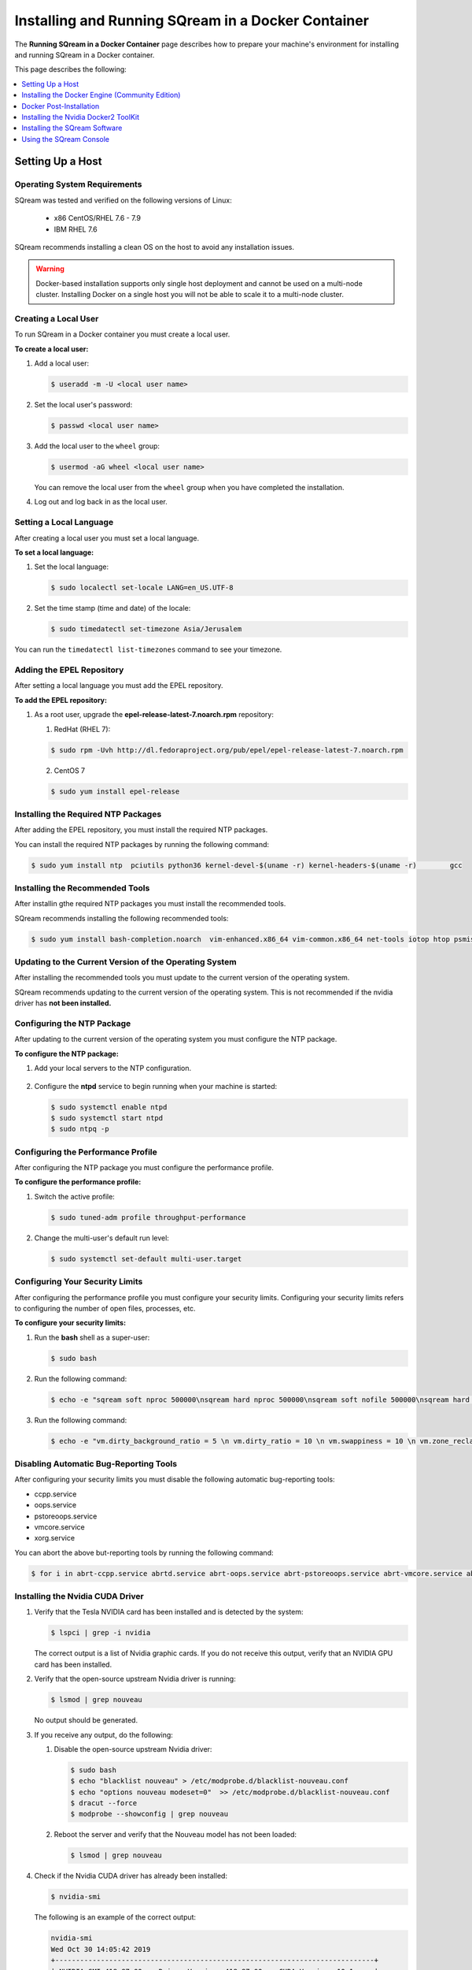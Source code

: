 .. _running_sqream_in_a_docker_container:



***********************
Installing and Running SQream in a Docker Container
***********************
The **Running SQream in a Docker Container** page describes how to prepare your machine's environment for installing and running SQream in a Docker container.

This page describes the following:

.. contents::
   :local:
   :depth: 1 

Setting Up a Host
====================================

Operating System Requirements
------------------------------------
SQream was tested and verified on the following versions of Linux:

  * x86 CentOS/RHEL 7.6 - 7.9
  * IBM RHEL 7.6
  
SQream recommends installing a clean OS on the host to avoid any installation issues.
  
.. warning:: Docker-based installation supports only single host deployment and cannot be used on a multi-node cluster. Installing Docker on a single host you will not be able to scale it to a multi-node cluster.


Creating a Local User
----------------
To run SQream in a Docker container you must create a local user.

**To create a local user:**

1. Add a local user:

   .. code-block:: console
     
      $ useradd -m -U <local user name>

2. Set the local user's password:

   .. code-block:: console
     
      $ passwd <local user name>

3. Add the local user to the ``wheel`` group:

   .. code-block:: console
     
      $ usermod -aG wheel <local user name>

   You can remove the local user from the ``wheel`` group when you have completed the installation.

4. Log out and log back in as the local user.

Setting a Local Language
----------------
After creating a local user you must set a local language.

**To set a local language:**

1. Set the local language:

   .. code-block:: console
     
      $ sudo localectl set-locale LANG=en_US.UTF-8

2. Set the time stamp (time and date) of the locale:

   .. code-block:: console

      $ sudo timedatectl set-timezone Asia/Jerusalem

You can run the ``timedatectl list-timezones`` command to see your timezone.

Adding the EPEL Repository
----------------
After setting a local language you must add the EPEL repository.

**To add the EPEL repository:**

1. As a root user, upgrade the **epel-release-latest-7.noarch.rpm** repository:

   1. RedHat (RHEL 7):

   .. code-block:: console

      $ sudo rpm -Uvh http://dl.fedoraproject.org/pub/epel/epel-release-latest-7.noarch.rpm
      
   2. CentOS 7
    
   .. code-block:: console

      $ sudo yum install epel-release

Installing the Required NTP Packages
----------------
After adding the EPEL repository, you must install the required NTP packages.

You can install the required NTP packages by running the following command:

.. code-block:: console

   $ sudo yum install ntp  pciutils python36 kernel-devel-$(uname -r) kernel-headers-$(uname -r) 	gcc

Installing the Recommended Tools
----------------
After installin gthe required NTP packages you must install the recommended tools.

SQream recommends installing the following recommended tools:

.. code-block:: console

   $ sudo yum install bash-completion.noarch  vim-enhanced.x86_64 vim-common.x86_64 net-tools iotop htop psmisc screen xfsprogs wget yum-utils deltarpm dos2unix

Updating to the Current Version of the Operating System
----------------
After installing the recommended tools you must update to the current version of the operating system.

SQream recommends updating to the current version of the operating system. This is not recommended if the nvidia driver has **not been installed.**



Configuring the NTP Package
----------------
After updating to the current version of the operating system you must configure the NTP package.

**To configure the NTP package:**

1. Add your local servers to the NTP configuration.

    ::

2. Configure the **ntpd** service to begin running when your machine is started:

   .. code-block:: console

      $ sudo systemctl enable ntpd
      $ sudo systemctl start ntpd
      $ sudo ntpq -p

Configuring the Performance Profile
----------------
After configuring the NTP package you must configure the performance profile.

**To configure the performance profile:**

1. Switch the active profile:

   .. code-block:: console

      $ sudo tuned-adm profile throughput-performance 

2. Change the multi-user's default run level:

   .. code-block:: console

      $ sudo systemctl set-default multi-user.target

Configuring Your Security Limits
----------------
After configuring the performance profile you must configure your security limits. Configuring your security limits refers to configuring the number of open files, processes, etc.

**To configure your security limits:**

1. Run the **bash** shell as a super-user: 

   .. code-block:: console

      $ sudo bash

2. Run the following command:

   .. code-block:: console

      $ echo -e "sqream soft nproc 500000\nsqream hard nproc 500000\nsqream soft nofile 500000\nsqream hard nofile 500000\nsqream soft core unlimited\nsqream hard core unlimited" >> /etc/security/limits.conf

3. Run the following command:

   .. code-block:: console

      $ echo -e "vm.dirty_background_ratio = 5 \n vm.dirty_ratio = 10 \n vm.swappiness = 10 \n vm.zone_reclaim_mode = 0 \n vm.vfs_cache_pressure = 200 \n"  >> /etc/sysctl.conf

Disabling Automatic Bug-Reporting Tools
----------------
After configuring your security limits you must disable the following automatic bug-reporting tools:

* ccpp.service
* oops.service
* pstoreoops.service
* vmcore.service
* xorg.service

You can abort the above but-reporting tools by running the following command:

.. code-block:: console

   $ for i in abrt-ccpp.service abrtd.service abrt-oops.service abrt-pstoreoops.service abrt-vmcore.service abrt-xorg.service ; do sudo systemctl disable $i; sudo systemctl stop $i; done
   
Installing the Nvidia CUDA Driver
-------------------------------------

1. Verify that the Tesla NVIDIA card has been installed and is detected by the system:

   .. code-block:: console

      $ lspci | grep -i nvidia

   The correct output is a list of Nvidia graphic cards. If you do not receive this output, verify that an NVIDIA GPU card has been installed.

#. Verify that the open-source upstream Nvidia driver is running:

   .. code-block:: console

      $ lsmod | grep nouveau

   No output should be generated.

#. If you receive any output, do the following:

   1. Disable the open-source upstream Nvidia driver:

      .. code-block:: console

         $ sudo bash
         $ echo "blacklist nouveau" > /etc/modprobe.d/blacklist-nouveau.conf
         $ echo "options nouveau modeset=0"  >> /etc/modprobe.d/blacklist-nouveau.conf
         $ dracut --force
         $ modprobe --showconfig | grep nouveau
    
   2. Reboot the server and verify that the Nouveau model has not been loaded:

      .. code-block:: console

         $ lsmod | grep nouveau
	 
#. Check if the Nvidia CUDA driver has already been installed:

   .. code-block:: console

      $ nvidia-smi

   The following is an example of the correct output:

   .. code-block:: console

      nvidia-smi
      Wed Oct 30 14:05:42 2019
      +-----------------------------------------------------------------------------+
      | NVIDIA-SMI 418.87.00    Driver Version: 418.87.00    CUDA Version: 10.1     |
      |-------------------------------+----------------------+----------------------+
      | GPU  Name        Persistence-M| Bus-Id        Disp.A | Volatile Uncorr. ECC |
      | Fan  Temp  Perf  Pwr:Usage/Cap|         Memory-Usage | GPU-Util  Compute M. |
      |===============================+======================+======================|
      |   0  Tesla V100-SXM2...  On   | 00000004:04:00.0 Off |                    0 |
      | N/A   32C    P0    37W / 300W |      0MiB / 16130MiB |      0%      Default |
      +-------------------------------+----------------------+----------------------+
      |   1  Tesla V100-SXM2...  On   | 00000035:03:00.0 Off |                    0 |
      | N/A   33C    P0    37W / 300W |      0MiB / 16130MiB |      0%      Default |
      +-------------------------------+----------------------+----------------------+
      
      +-----------------------------------------------------------------------------+
      | Processes:                                                       GPU Memory |
      |  GPU       PID   Type   Process name                             Usage      |
      |=============================================================================|
      |  No running processes found                                                 |
      +-----------------------------------------------------------------------------+

#. Verify that the installed CUDA version shown in the output above is ``10.1``.
    
	::


#. Do one of the following:

    ::
   
   1. If CUDA version 10.1 has already been installed, skip to Docktime Runtime (Community Edition).
    ::

   2. If CUDA version 10.1 has not been installed yet, continue with Step 7 below.

#. Do one of the following:

   * Install :ref:`CUDA Driver version 10.1 for x86_64 <CUDA_10.1_x8664>`.
   
      ::
	  
   * Install :ref:`CUDA driver version 10.1 for IBM Power9 <CUDA_10.1_IBMPower9>`.

.. _CUDA_10.1_x8664:

Installing the CUDA Driver Version 10.1 for x86_64
~~~~~~~~~~~~~~~~~~~~~~~~~~~~~~~~~~~~~~~~~~~~~~~~~~~~~

**To install the CUDA driver version 10.1 for x86_64:**

1. Make the following target platform selections:
   
    ::

   * **Operating system**: Linux
   * **Architecture**: x86_64
   * **Distribution**: CentOS
   * **Version**: 7
   * **Installer type**: the relevant installer type

For installer type, SQream recommends selecting **runfile (local)**. The available selections shows only the supported platforms.

2. Download the base installer for Linux CentOS 7 x86_64:

   .. code-block:: console

      wget http://developer.download.nvidia.com/compute/cuda/10.1/Prod/local_installers/cuda-repo-rhel7-10-1-local-10.1.243-418.87.00-1.0-1.x86_64.rpm


3. Install the base installer for Linux CentOS 7 x86_64 by running the following commands:

   .. code-block:: console

      $ sudo yum localinstall cuda-repo-rhel7-10-1-local-10.1.243-418.87.00-1.0-1.x86_64.rpm
      $ sudo yum clean all
      $ sudo yum install nvidia-driver-latest-dkms

.. warning:: Verify that the output indicates that driver **418.87** will be installed.

4. Follow the command line prompts.


    ::


5. Enable the Nvidia service to start at boot and start it:

   .. code-block:: console

      $ sudo systemctl enable nvidia-persistenced.service && sudo systemctl start nvidia-persistenced.service

6. Create a symbolic link from the **/etc/systemd/system/multi-user.target.wants/nvidia-persistenced.service** file to the **/usr/lib/systemd/system/nvidia-persistenced.service** file.

    ::

7. Reboot the server.

    ::
8. Verify that the Nvidia driver has been installed and shows all available GPU's:

   .. code-block:: console

      $ nvidia-smi
	  
   The following is the correct output:

   .. code-block:: console
      
      nvidia-smi
      Wed Oct 30 14:05:42 2019
      +-----------------------------------------------------------------------------+
      | NVIDIA-SMI 418.87.00    Driver Version: 418.87.00    CUDA Version: 10.1     |
      |-------------------------------+----------------------+----------------------+
      | GPU  Name        Persistence-M| Bus-Id        Disp.A | Volatile Uncorr. ECC |
      | Fan  Temp  Perf  Pwr:Usage/Cap|         Memory-Usage | GPU-Util  Compute M. |
      |===============================+======================+======================|
      |   0  Tesla V100-SXM2...  On   | 00000004:04:00.0 Off |                    0 |
      | N/A   32C    P0    37W / 300W |      0MiB / 16130MiB |      0%      Default |
      +-------------------------------+----------------------+----------------------+
      |   1  Tesla V100-SXM2...  On   | 00000035:03:00.0 Off |                    0 |
      | N/A   33C    P0    37W / 300W |      0MiB / 16130MiB |      0%      Default |
      +-------------------------------+----------------------+----------------------+
      
      +-----------------------------------------------------------------------------+
      | Processes:                                                       GPU Memory |
      |  GPU       PID   Type   Process name                             Usage      |
      |=============================================================================|
      |  No running processes found                                                 |
      +-----------------------------------------------------------------------------+

.. _CUDA_10.1_IBMPower9:

Installing the CUDA Driver Version 10.1 for IBM Power9
~~~~~~~~~~~~~~~~~~~~~~~~~~~~~~~~~~~~~~~~~~~~~~~~~~~~~~~~~

**To install the CUDA driver version 10.1 for IBM Power9:**

1. Download the base installer for Linux CentOS 7 PPC64le:

   .. code-block:: console

      wget http://developer.download.nvidia.com/compute/cuda/10.1/Prod/local_installers/cuda-repo-rhel7-10-1-local-10.1.243-418.87.00-1.0-1.ppc64le.rpm


#. Install the base installer for Linux CentOS 7 x86_64 by running the following commands:

   .. code-block:: console

      $ sudo rpm -i cuda-repo-rhel7-10-1-local-10.1.243-418.87.00-1.0-1.ppc64le.rpm
      $ sudo yum clean all
      $ sudo yum  install nvidia-driver-latest-dkms
		 
.. warning:: Verify that the output indicates that driver **418.87** will be installed.

		 

3. Copy the file to the **/etc/udev/rules.d** directory.

    ::
   
4. If you are using RHEL 7 version (7.6 or later), comment out, remove, or change the hot-pluggable memory rule located in file copied to the **/etc/udev/rules.d** directory by running the following command:

   .. code-block:: console

      $ sudo cp /lib/udev/rules.d/40-redhat.rules /etc/udev/rules.d 
      $ sudo sed -i 's/SUBSYSTEM!="memory",.*GOTO="memory_hotplug_end"/SUBSYSTEM=="*", GOTO="memory_hotplug_end"/' /etc/udev/rules.d/40-redhat.rules

#. Enable the **nvidia-persisted.service** file:

   .. code-block:: console

      $ sudo systemctl enable nvidia-persistenced.service 

#. Create a symbolic link from the **/etc/systemd/system/multi-user.target.wants/nvidia-persistenced.service** file to the **/usr/lib/systemd/system/nvidia-persistenced.service** file.

    ::
   
#. Reboot your system to initialize the above modifications.

    ::
   
#. Verify that the Nvidia driver and the **nvidia-persistenced.service** files are running:

   .. code-block:: console

      $ nvidia smi

   The following is the correct output:

   .. code-block:: console       

      nvidia-smi
      Wed Oct 30 14:05:42 2019
      +-----------------------------------------------------------------------------+
      | NVIDIA-SMI 418.87.00    Driver Version: 418.87.00    CUDA Version: 10.1     |
      |-------------------------------+----------------------+----------------------+
      | GPU  Name        Persistence-M| Bus-Id        Disp.A | Volatile Uncorr. ECC |
      | Fan  Temp  Perf  Pwr:Usage/Cap|         Memory-Usage | GPU-Util  Compute M. |
      |===============================+======================+======================|
      |   0  Tesla V100-SXM2...  On   | 00000004:04:00.0 Off |                    0 |
      | N/A   32C    P0    37W / 300W |      0MiB / 16130MiB |      0%      Default |
      +-------------------------------+----------------------+----------------------+
      |   1  Tesla V100-SXM2...  On   | 00000035:03:00.0 Off |                    0 |
      | N/A   33C    P0    37W / 300W |      0MiB / 16130MiB |      0%      Default |
      +-------------------------------+----------------------+----------------------+
      
      +-----------------------------------------------------------------------------+
      | Processes:                                                       GPU Memory |
      |  GPU       PID   Type   Process name                             Usage      |
      |=============================================================================|
      |  No running processes found                                                 |
      +-----------------------------------------------------------------------------+

#. Verify that the **nvidia-persistenced** service is running:

   .. code-block:: console

      $ systemctl status nvidia-persistenced

   The following is the correct output:

   .. code-block:: console

      root@gpudb ~]systemctl status nvidia-persistenced
        nvidia-persistenced.service - NVIDIA Persistence Daemon
         Loaded: loaded (/usr/lib/systemd/system/nvidia-persistenced.service; enabled; vendor preset: disabled)
         Active: active (running) since Tue 2019-10-15 21:43:19 KST; 11min ago
        Process: 8257 ExecStart=/usr/bin/nvidia-persistenced --verbose (code=exited, status=0/SUCCESS)
       Main PID: 8265 (nvidia-persiste)
          Tasks: 1
         Memory: 21.0M
         CGroup: /system.slice/nvidia-persistenced.service
          └─8265 /usr/bin/nvidia-persistenced --verbose

Installing the Docker Engine (Community Edition)
=======================
After installing the Nvidia CUDA driver you must install the Docker engine.

This section describes how to install the Docker engine using the following processors:

* :ref:`Using x86_64 processor on CentOS <dockerx8664centos>`
* :ref:`Using x86_64 processor on Ubuntu <dockerx8664ubuntu>`
* :ref:`Using IBM Power9 (PPC64le) processor <docker_ibmpower9>`


.. _dockerx8664centos:

Installing the Docker Engine Using an x86_64 Processor on CentOS
---------------------------------
The x86_64 processor supports installing the **Docker Community Edition (CE)** versions 18.03 and higher.

For more information on installing the Docker Engine CE on an x86_64 processor, see `Install Docker Engine on CentOS <https://docs.docker.com/engine/install/centos/>`_



.. _dockerx8664ubuntu:

Installing the Docker Engine Using an x86_64 Processor on Ubuntu
-----------------------------------------------------


The x86_64 processor supports installing the **Docker Community Edition (CE)** versions 18.03 and higher.

For more information on installing the Docker Engine CE on an x86_64 processor, see `Install Docker Engine on Ubuntu <https://docs.docker.com/install/linux/docker-ce/ubuntu/>`_

.. _docker_ibmpower9:

Installing the Docker Engine on an IBM Power9 Processor
----------------------------------------
The x86_64 processor only supports installing the **Docker Community Edition (CE)** version 18.03.

**To install the Docker Engine on an IBM Power9 processor:**

You can install the Docker Engine on an IBM Power9 processor by running the following command:

.. code-block:: console

   wget http://ftp.unicamp.br/pub/ppc64el/rhel/7_1/docker-ppc64el/container-selinux-2.9-4.el7.noarch.rpm
   wget http://ftp.unicamp.br/pub/ppc64el/rhel/7_1/docker-ppc64el/docker-ce-18.03.1.ce-1.el7.centos.ppc64le.rpm
   yum install -y container-selinux-2.9-4.el7.noarch.rpm docker-ce-18.03.1.ce-1.el7.centos.ppc64le.rpm
 
For more information on installing the Docker Engine CE on an IBM Power9 processor, see `Install Docker Engine on Ubuntu <https://developer.ibm.com/components/ibm-power/tutorials/install-docker-on-linux-on-power/>`_.

Docker Post-Installation
=================================
After installing the Docker engine you must configure Docker on your local machine.

**To configure Docker on your local machine:**

1. Enable Docker to start on boot:

   .. code-block:: console

      $ sudo systemctl enable docker && sudo systemctl start docker
	  
2. Enable managing Docker as a non-root user:

   .. code-block:: console

      $ sudo usermod -aG docker $USER

3. Log out and log back in via SSH. This causes Docker to re-evaluate your group membership.

    ::

4. Verify that you can run the following Docker command as a non-root user (without ``sudo``):

   .. code-block:: console

      $ docker run hello-world

If you can run the above Docker command as a non-root user, the following occur:

* Docker downloads a test image and runs it in a container.
* When the container runs, it prints an informational message and exits.

For more information on installing the Docker Post-Installation, see `Docker Post-Installation <https://docs.docker.com/install/linux/linux-postinstall/>`_.

Installing the Nvidia Docker2 ToolKit
==========================================
After configuring Docker on your local machine you must install the Nvidia Docker2 ToolKit.  The NVIDIA Docker2 Toolkit lets you build and run GPU-accelerated Docker containers. The Toolkit includes a container runtime library and related utilities for automatically configuring containers to leverage NVIDIA GPU's.

This section describes the following:

* :ref:`Installing the NVIDIA Docker2 Toolkit on an x86_64 processor <install_nvidia_docker2_toolkit_x8664_processor>`
* :ref:`Installing the NVIDIA Docker2 Toolkit on a PPC64le processor <install_nvidia_docker2_toolkit_ppc64le_processor>`

.. _install_nvidia_docker2_toolkit_x8664_processor:

Installing the NVIDIA Docker2 Toolkit on an x86_64 Processor
----------------------------------------

This section describes the following:

* :ref:`Installing the NVIDIA Docker2 Toolkit on a CentOS operating system <install_nvidia_docker2_toolkit_centos>`

* :ref:`Installing the NVIDIA Docker2 Toolkit on an Ubuntu operating system <install_nvidia_docker2_toolkit_ubuntu>`

.. _install_nvidia_docker2_toolkit_centos:

Installing the NVIDIA Docker2 Toolkit on a CentOS Operating System
~~~~~~~~~~~~~~~~~~~~~~~~~~~~

**To install the NVIDIA Docker2 Toolkit on a CentOS operating system:**

1. Install the repository for your distribution:

   .. code-block:: console

      distribution=$(. /etc/os-release;echo $ID$VERSION_ID)
      curl -s -L https://nvidia.github.io/nvidia-docker/$distribution/nvidia-docker.repo | \
      sudo tee /etc/yum.repos.d/nvidia-docker.repo

2. Install the ``nvidia-docker2`` package and reload the Docker daemon configuration:

   .. code-block:: console

      $ sudo yum install nvidia-docker2
      $ sudo pkill -SIGHUP dockerd

3. Do one of the following:

   * If you received an error when installing the ``nvidia-docker2`` package, skip to :ref:`Step 4 <step_4_centos>`.
   * If you successfully installed the ``nvidia-docker2`` package, skip to :ref:`Step 5 <step_5_centos>`.

.. _step_4_centos:

4. Do the following:

    1. Run the ``sudo vi /etc/yum.repos.d/nvidia-docker.repo`` command if the following error is displayed when installing the ``nvidia-docker2`` package:
    

       .. code-block:: console

          https://nvidia.github.io/nvidia-docker/centos7/ppc64le/repodata/repomd.xml:
          [Errno -1] repomd.xml signature could not be verified for nvidia-docker

    2. Change ``repo_gpgcheck=1`` to ``repo_gpgcheck=0``.

.. _step_5_centos:

5. Verify that the NVIDIA-Docker run has been installed correctly:

   .. code-block:: console

      $ docker run --runtime=nvidia --rm nvidia/cuda:10.1-base nvidia-smi

For more information on installing the NVIDIA Docker2 Toolkit on a CentOS operating system, see :ref:`Installing the NVIDIA Docker2 Toolkit on a CentOS operating system <https://github.com/NVIDIA/nvidia-docker/wiki/Installation-(version-2.0)#centos-distributions-1>`


.. _install_nvidia_docker2_toolkit_ubuntu:

Installing the NVIDIA Docker2 Toolkit on an Ubuntu Operating System
~~~~~~~~~~~~~~~~~~~~~~~~~~~~~~~~~

**To install the NVIDIA Docker2 Toolkit on an Ubuntu operating system:**

1. Install the repository for your distribution:

   .. code-block:: console

      curl -s -L https://nvidia.github.io/nvidia-docker/gpgkey | sudo apt-key add -
      distribution=$(. /etc/os-release;echo $ID$VERSION_ID)
      curl -s -L https://nvidia.github.io/nvidia-docker/$distribution/nvidia-docker.list | sudo tee /etc/apt/sources.list.d/nvidia-docker.list
      sudo apt-get update

2. Install the ``nvidia-docker2`` package and reload the Docker daemon configuration:

   .. code-block:: console

      $ sudo apt-get install nvidia-docker2
      $ sudo pkill -SIGHUP dockerd
      
3. Do one of the following:

   * If you received an error when installing the ``nvidia-docker2`` package, skip to :ref:`Step 4 <step_4_ubuntu>`.
   * If you successfully installed the ``nvidia-docker2`` package, skip to :ref:`Step 5 <step_5_ubuntu>`.

 .. _step_4_ubuntu:

4. Do the following:

    1. Run the ``sudo vi /etc/yum.repos.d/nvidia-docker.repo`` command if the following error is displayed when installing the ``nvidia-docker2`` package:

       .. code-block:: console

          https://nvidia.github.io/nvidia-docker/centos7/ppc64le/repodata/repomd.xml:
          [Errno -1] repomd.xml signature could not be verified for nvidia-docker

    2. Change ``repo_gpgcheck=1`` to ``repo_gpgcheck=0``.

.. _step_5_ubuntu:

5. Verify that the NVIDIA-Docker run has been installed correctly:

   .. code-block:: console

      $ docker run --runtime=nvidia --rm nvidia/cuda:10.1-base nvidia-smi

For more information on installing the NVIDIA Docker2 Toolkit on a CentOS operating system, see :ref:`Installing the NVIDIA Docker2 Toolkit on an Ubuntu operating system <https://github.com/NVIDIA/nvidia-docker/wiki/Installation-(version-2.0)#ubuntu-distributions-1>`

.. _install_nvidia_docker2_toolkit_ppc64le_processor:

Installing the NVIDIA Docker2 Toolkit on a PPC64le Processor
--------------------------------------

This section describes how to install the NVIDIA Docker2 Toolkit on an IBM RHEL operating system:

**To install the NVIDIA Docker2 Toolkit on an IBM RHEL operating system:**

1. Import the repository and install the ``libnvidia-container`` and the ``nvidia-container-runtime`` containers.

   .. code-block:: console

      $ distribution=$(. /etc/os-release;echo $ID$VERSION_ID)
      $ curl -s -L https://nvidia.github.io/nvidia-docker/$distribution/nvidia-docker.repo | \
        sudo tee /etc/yum.repos.d/nvidia-docker.repo
      $ sudo yum install -y libnvidia-container*

2. Do one of the following:

   * If you received an error when installing the containers, skip to :ref:`Step 3 <step_3_installing_nvidia_docker2_toolkit_ppc64le_processor>`.
   * If you successfully installed the containers, skip to :ref:`Step 4 <step_4_installing_nvidia_docker2_toolkit_ppc64le_processor>`.

.. _step_3_installing_nvidia_docker2_toolkit_ppc64le_processor:

3. Do the following:

   1. Run the ``sudo vi /etc/yum.repos.d/nvidia-docker.repo`` command if the following error is displayed when installing the containers:
    
      .. code-block:: console

         https://nvidia.github.io/nvidia-docker/centos7/ppc64le/repodata/repomd.xml:
         [Errno -1] repomd.xml signature could not be verified for nvidia-docker

   2. Change ``repo_gpgcheck=1`` to ``repo_gpgcheck=0``.
	
	    ::
		
   3. Install the ``libnvidia-container`` container.
    
      .. code-block:: console

         $ sudo yum install -y libnvidia-container*         

 .. _step_4_installing_nvidia_docker2_toolkit_ppc64le_processor:

4. Install the ``nvidia-container-runtime`` container:

   .. code-block:: console
       
      $ sudo yum install -y nvidia-container-runtime*

5. Add ``nvidia runtime`` to the Docker daemon:

   .. code-block:: console

      $ sudo mkdir -p /etc/systemd/system/docker.service.d/
      $ sudo vi /etc/systemd/system/docker.service.d/override.conf

      $ [Service]
      $ ExecStart=
      $ ExecStart=/usr/bin/dockerd

6. Restart Docker:

   .. code-block:: console

      $ sudo systemctl daemon-reload
      $ sudo systemctl restart docker

7. Verify that the NVIDIA-Docker run has been installed correctly:

   .. code-block:: console
      
      $ docker run --runtime=nvidia --rm nvidia/cuda-ppc64le nvidia-smi
	  
.. _accessing_hadoop_kubernetes_configuration_files:
	  
Accessing the Hadoop and Kubernetes Configuration Files
--------------------------------------
The information this section is optional and is only relevant for Hadoop users. If you require Hadoop and Kubernetes (Krb5) connectivity, contact your IT department for access to the following configuration files:

* Hadoop configuration files: 
  
  * core-site.xml
  * hdfs-site.xml
  
   ::

* Kubernetes files:
  
  * Configuration file - krb.conf
  * Kubernetes Hadoop client certificate - hdfs.keytab

Once you have the above files, you must copy them into the correct folders in your working directory.

For more information about the correct directory to copy the above files into, see the :ref:`Installing the SQream Software <installing_sqream_software>` section below.

For related information, see the following sections:

* :ref:`Configuring the Hadoop and Kubernetes Configuration Files <configure_hadoop_kubernetes_configuration_files>`
* :ref:`Setting the Hadoop and Kubernetes Configuration Parameters <setting_hadoop_kubernetes_connectivity_parameters>`

.. _installing_sqream_software:

Installing the SQream Software
==============================

Preparing Your Local Environment
-------------------------
After installing the Nvidia Docker2 toolKit you must prepare your local environment.

.. note:: You must install the SQream software under a *sqream* and not a *root* user.

The Linux user preparing the local environment must have **read/write** access to the following directories for the SQream software to correctly read and write the required resources:

* **Log directory** - default: /var/log/sqream/
* **Configuration directory** - default: /etc/sqream/
* **Cluster directory** - the location where SQream writes its DB system, such as */mnt/sqreamdb*
* **Ingest directory** - the location where the required data is loaded, such as */mnt/data_source/*

.. _download_sqream_software:

Deploying the SQream Software
-------------------------
After preparing your local environment you must deploy the SQream software. Deploying the SQream software requires you to access and extract the required files and to place them in the correct directory.

**To deploy the SQream software:**

1. Contact the SQream Support team for access to the **sqream_installer-nnn-DBnnn-COnnn-EDnnn-<arch>.tar.gz** file.

The **sqream_installer-nnn-DBnnn-COnnn-EDnnn-<arch>.tar.gz** file includes the following parameter values:

* **sqream_installer-nnn** - sqream installer version
* **DBnnn** - SQreamDB version
* **COnnn** - SQream console version
* **EDnnn** - SQream editor version
* **arch** - server arch (applicable to X86.64 and ppc64le)

2. Extract the tarball file:

   .. code-block:: console

      $ tar -xvf sqream_installer-1.1.5-DB2019.2.1-CO1.5.4-ED3.0.0-x86_64.tar.gz

When the tarball file has been extracted, a new folder will be created. The new folder is automatically given the name of the tarball file:

   .. code-block:: console

      drwxrwxr-x 9 sqream sqream 4096 Aug 11 11:51 sqream_istaller-1.1.5-DB2019.2.1-CO1.5.4-ED3.0.0-x86_64/
      -rw-rw-r-- 1 sqream sqream 3130398797 Aug 11 11:20 sqream_installer-1.1.5-DB2019.2.1-CO1.5.4-ED3.0.0-x86_64.tar.gz
	  
3. Change the directory to the new folder that you created in the previous step.

::

4. Verify that the folder you just created contains all of the required files.

   .. code-block:: console

      $ ls -la

   The following is an example of the files included in the new folder:

   .. code-block:: console

      drwxrwxr-x. 10 sqream sqream   198 Jun  3 17:57 .
      drwx------. 25 sqream sqream  4096 Jun  7 18:11 ..
      drwxrwxr-x.  2 sqream sqream   226 Jun  7 18:09 .docker
      drwxrwxr-x.  2 sqream sqream    64 Jun  3 12:55 .hadoop
      drwxrwxr-x.  2 sqream sqream  4096 May 31 14:18 .install
      drwxrwxr-x.  2 sqream sqream    39 Jun  3 12:53 .krb5
      drwxrwxr-x.  2 sqream sqream    22 May 31 14:18 license
      drwxrwxr-x.  2 sqream sqream    82 May 31 14:18 .sqream
      -rwxrwxr-x.  1 sqream sqream  1712 May 31 14:18 sqream-console
      -rwxrwxr-x.  1 sqream sqream  4608 May 31 14:18 sqream-install

For information relevant to Hadoop users, see the following sections:

* :ref:`Accessing the Hadoop and Kubernetes Configuration Files <accessing_hadoop_kubernetes_configuration_files>`.
* :ref:`Configuring the Hadoop and Kubernetes Configuration Files <configure_hadoop_kubernetes_configuration_files>`.
* :ref:`Setting the Hadoop and Kubernetes Configuration Parameters <setting_hadoop_kubernetes_connectivity_parameters>`.

.. _configure_hadoop_kubernetes_configuration_files:
	  
Configuring the Hadoop and Kubernetes Configuration Files
-----------------------------
The information in this section is optional and is only relevant for Hadoop users. If you require Hadoop and Kubernetes (Krb5) connectivity, you must copy the Hadoop and Kubernetes files into the correct folders in your working directory as shown below:

* .hadoop/core-site.xml
* .hadoop/hdfs-site.xml
* .krb5/krb5.conf
* .krb5/hdfs.keytab

For related information, see the following sections:

* :ref:`Accessing the Hadoop and Kubernetes Configuration Files <accessing_hadoop_kubernetes_configuration_files>`.
* :ref:`Setting the Hadoop and Kubernetes Configuration Parameters <setting_hadoop_kubernetes_connectivity_parameters>`.

Configuring the SQream Software
-------------------------------
After deploying the SQream software, and optionally configuring the Hadoop and Kubernetes configuration files, you must configure the SQream software.

Configuring the SQream software requires you to do the following:

* Configure your local environment
* Understand the ``sqream-install`` flags
* Install your SQream license
* Validate your SQream icense
* Change your data ingest folder

Configuring Your Local Environment
~~~~~~~~~~~~~~~~~~~~~~~~~~~~~~~~~~~
Once you've downloaded the SQream software, you can begin configuring your local environment. The following commands must be run (as **sudo**) from the same directory that you located your packages.

For example, you may have saved your packages in **/home/sqream/sqream-console-package/**.

The following table shows the flags that you can use to configure your local directory:

.. list-table::
   :widths: 10 50 40
   :header-rows: 1
   
   * - Flag
     - Function
     - Note
   * - **-i**
     - Loads all software from the hidden folder **.docker**.
     - Mandatory	 
   * - **-k**
     - Loads all license packages from the **/license** directory.
     - Mandatory	 
   * - **-f**
     - Overwrites existing folders. **Note** Using ``-f`` overwrites **all files** located in mounted directories.
     - Mandatory	 
   * - **-c**
     - Defines the origin path for writing/reading SQream configuration files. The default location is ``/etc/sqream/``.
     - If you are installing the Docker version on a server that already works with SQream, do not use the default path.	 
   * - **-v**
     - The SQream cluster location. If a cluster does not exist yet, ``-v`` creates one. If a cluster already exists, ``-v`` mounts it. 
     - Mandatory	 
   * - **-l**
     - SQream system startup logs location, including startup logs and docker logs. The default location is ``/var/log/sqream/``.
     - 	 
   * - **-d**
     - The directory containing customer data to be imported and/or copied to SQream.
     - 	 
   * - **-s**
     - Shows system settings. 
     - 	 
   * - **-r**
     - Resets the system configuration. This value is run without any other variables.
     - Mandatory	 
   * - **-h**
     - Help. Shows the available flags. 
     - Mandatory	 
   * - **-K**
     - Runs license validation
     - 
   * - **-e**
     - Used for inserting your RKrb5 server DNS name. For more information on setting your Kerberos configuration parameters, see :ref:`Setting the Hadoop and Kubernetes Configuration Parameters <setting_hadoop_kubernetes_connectivity_parameters>`.
     - 	 
   * - **-p**
     - Used for inserting your Kerberos user name.  For more information on setting your Kerberos configuration parameters, see :ref:`Setting the Hadoop and Kubernetes Configuration Parameters <setting_hadoop_kubernetes_connectivity_parameters>`.
     - 	 


Installing Your License
~~~~~~~~~~~~~~~~~~~~~~~~~~~~
Once you've configured your local environment, you must install your license by copying it into the SQream installation package folder located in the **./license** folder:

.. code-block:: console

   $ sudo ./sqream-install -k

You do not need to extract this folder after uploading into the **./license**.


Validating Your License
~~~~~~~~~~~~~~~~~~~~~~~~~~~~
You can copy your license package into the SQream console folder located in the **/license** folder by running the following command:
   
.. code-block:: console

   $ sudo ./sqream-install -K

The following mandatory flags must be used in the first run:
   
.. code-block:: console

   $ sudo ./sqream-install -i -k -v <volume path>

The following is an example of the correct command syntax:
   
.. code-block:: console

   $ sudo ./sqream-install -i -k -c /etc/sqream -v /home/sqream/sqreamdb -l /var/log/sqream -d /home/sqream/data_ingest
   
.. _setting_hadoop_kubernetes_connectivity_parameters:

Setting the Hadoop and Kubernetes Connectivity Parameters
-------------------------------
The information in this section is optional, and is only relevant for Hadoop users. If you require Hadoop and Kubernetes (Krb5) connectivity, you must set their connectivity parameters.

The following is the correct syntax when setting the Hadoop and Kubernetes connectivity parameters:

.. code-block:: console

   $ sudo ./sqream-install -p <Kerberos user name> -e  <Kerberos server DNS name>:<Kerberos server IP>

The following is an example of setting the Hadoop and Kubernetes connectivity parameters:

.. code-block:: console

   $ sudo ./sqream-install -p <nn1@SQ.COM> -e  kdc.sq.com:<192.168.1.111>
   
For related information, see the following sections:

* :ref:`Accessing the Hadoop and Kubernetes Configuration Files <accessing_hadoop_kubernetes_configuration_files>`.
* :ref:`Configuring the Hadoop and Kubernetes Configuration Files <configure_hadoop_kubernetes_configuration_files>`.
   
Modifying Your Data Ingest Folder
~~~~~~~~~~~~~~~~~~~~~~~~~~~~~~~~
Once you've validated your license, you can modify your data ingest folder after the first run by running the following command:
   
.. code-block:: console

   $ sudo ./sqream-install -d /home/sqream/data_in

Configuring Your Network for Docker
~~~~~~~~~~~~~~~~~~~~~~~~~~~~~~~~~~~~~~
Once you've modified your data ingest folder (if needed), you must validate that the server network and Docker network that you are setting up do not overlap.

**To configure your network for Docker:**

1. To verify that your server network and Docker network do not overlap, run the following command:

.. code-block:: console

   $ ifconfig | grep 172.

2. Do one of the following:

  * If running the above command output no results, continue the installation process.
  * If running the above command output results, run the following command:

    .. code-block:: console

       $ ifconfig | grep 192.168.


Checking and Verifying Your System Settings
~~~~~~~~~~~~~~~~~~~~~~~~~~~~~~~~~~~~~~~~~
Once you've configured your network for Docker, you can check and verify your system settings.

Running the following command shows you all the variables used by your SQream system:

.. code-block:: console

   $ ./sqream-install -s

The following is an example of the correct output:

.. code-block:: console

   SQREAM_CONSOLE_TAG=1.5.4
   SQREAM_TAG=2019.2.1
   SQREAM_EDITOR_TAG=3.0.0
   license_worker_0=f0:cc:
   license_worker_1=26:91:
   license_worker_2=20:26:
   license_worker_3=00:36:
   SQREAM_VOLUME=/media/sqreamdb
   SQREAM_DATA_INGEST=/media/sqreamdb/data_in
   SQREAM_CONFIG_DIR=/etc/sqream/
   LICENSE_VALID=true
   SQREAM_LOG_DIR=/var/log/sqream/
   SQREAM_USER=sqream
   SQREAM_HOME=/home/sqream
   SQREAM_ENV_PATH=/home/sqream/.sqream/env_file
   PROCESSOR=x86_64
   METADATA_PORT=3105
   PICKER_PORT=3108
   NUM_OF_GPUS=2
   CUDA_VERSION=10.1
   NVIDIA_SMI_PATH=/usr/bin/nvidia-smi
   DOCKER_PATH=/usr/bin/docker
   NVIDIA_DRIVER=418
   SQREAM_MODE=single_host

Using the SQream Console
=========================
After configuring the SQream software and veriying your system settings you can begin using the SQream console.

SQream Console - Basic Commands
---------------------------------
The SQream console offers the following basic commands:

* :ref:`Starting your SQream console <starting_sqream_console>`
* :ref:`Starting Metadata and Picker <starting_metadata_and_picker>`
* :ref:`Starting the running services <starting_running_services>`
* :ref:`Listing the running services <listing_running_services>`
* :ref:`Stopping the running services <stopping_running_services>`
* :ref:`Using the SQream editor <using_sqream_editor>`
* :ref:`Using the SQream Client <using_sqream_client>`

.. _starting_sqream_console:

Starting Your SQream Console
~~~~~~~~~~~~~~~~~~~~~~~~~~~~~~~~~~

You can start your SQream console by running the following command:

.. code-block:: console

   $ ./sqream-console

.. _starting_metadata_and_picker:

Starting the SQream Master
~~~~~~~~~~~~~~~~~

**To listen to metadata and picker:**

1. Start the metadata server (default port 3105) and picker (default port 3108) by running the following command:

   .. code-block:: console

      $ sqream master --start
      
   The following is the correct output:

   .. code-block:: console

      sqream-console> sqream master --start
      starting master server in single_host mode ...
      sqream_single_host_master is up and listening on ports: 3105,3108
       

2. *Optional* - Change the metadata and server picker ports by adding ``-p <port number>`` and ``-m <port number>``:

   .. code-block:: console

      $ sqream-console>sqream master --start -p 4105 -m 43108
      $ starting master server in single_host mode ...
      $ sqream_single_host_master is up and listening on ports: 4105,4108



.. _starting_running_services:

Starting SQream Workers
~~~~~~~~~~~~~~~~~


When starting SQream workers, setting the ``<number of workers>`` value sets how many workers to start. Leaving the ``<number of workers>`` value unspecified runs all of the available resources.


.. code-block:: console

   $ sqream worker --start <number of workers> 

   The following is an example of expected output when setting the ``<number of workers>`` value to ``2``:

   .. code-block:: console

      sqream-console>sqream worker --start 2
      started sqream_single_host_worker_0 on port 5000, allocated gpu: 0
      started sqream_single_host_worker_1 on port 5001, allocated gpu: 1


.. _listing_running_services:

Listing the Running Services
~~~~~~~~~~~~~~~~~

You can list running SQream services to look for container names and ID's by running the following command:

.. code-block:: console

   $ sqream master --list

The following is an example of the expected output:

.. code-block:: console

   sqream-console>sqream master --list
   container name: sqream_single_host_worker_0, container id: c919e8fb78c8
   container name: sqream_single_host_master, container id: ea7eef80e038--


.. _stopping_running_services:

Stopping the Running Services
~~~~~~~~~~~~~~~~~

You can stop running services either for a single SQream worker, or all SQream services for both master and worker.

The following is the command for stopping a running service for a single SQream worker:

.. code-block:: console
     
   $ sqream worker --stop <full worker name>

The following is an example of expected output when stopping a running service for a single SQream worker:

.. code-block:: console

   sqream worker stop <full worker name>
   stopped container sqream_single_host_worker_0, id: 892a8f1a58c5


You can stop all running SQream services (both master and worker) by running the following command:

.. code-block:: console

   $ sqream-console>sqream master --stop --all

The following is an example of expected output when stopping all running services:

.. code-block:: console

   sqream-console>sqream master --stop --all
   stopped container sqream_single_host_worker_0, id: 892a8f1a58c5
   stopped container sqream_single_host_master, id: 55cb7e38eb22


.. _using_sqream_editor:

Using SQream Studio
~~~~~~~~~~~~~~~~~
SQream Studio is an SQL statement editor.

**To start SQream Studio:**

1. Run the following command:

   .. code-block:: console

      $ sqream studio --start

The following is an example of the expected output:

   .. code-block:: console

      SQream Acceleration Studio is available at http://192.168.1.62:8080

2. Click the ``http://192.168.1.62:8080`` link shown in the CLI.


**To stop SQream Studio:**

You can stop your SQream Studio by running the following command:

.. code-block:: console

   $ sqream studio --stop

The following is an example of the expected output:

.. code-block:: console

   sqream_admin    stopped


.. _using_sqream_client:

Using the SQream Client
~~~~~~~~~~~~~~~~~


You can use the embedded SQream Client on the following nodes:

* Master node
* Worker node


When using the SQream Client on the Master node, the following default settings are used:

* **Default port**: 3108. You can change the default port using the  ``-p`` variable.
* **Default database**: master. You can change the default database using the ``-d`` variable.

The following is an example:

.. code-block:: console

   $ sqream client --master -u sqream -w sqream


When using the SQream Client on a Worker node (or nodes), you should use the ``-p`` variable for Worker ports. The default database is ``master``, but you can use the ``-d`` variable to change databases.

The following is an example:

.. code-block:: console

   $ sqream client --worker -p 5000 -u sqream -w sqream


Moving from Docker Installation to Standard On-Premises Installation
-----------------------------------------------

Because Docker creates all files and directories on the host at the **root** level, you must grant ownership of the SQream storage folder to the working directory user.

SQream Console - Advanced Commands
-----------------------------

The SQream console offers the following advanced commands:


* :ref:`Controlling the spool size <controlling_spool_size>`
* :ref:`Splitting a GPU <splitting_gpu>`
* :ref:`Splitting a GPU and setting the spool size <splitting_gpu_setting_spool_size>`
* :ref:`Using a custom configuration file <using_custom_configuration_file>`
* :ref:`Clustering your Docker environment <clustering_docker_environment>`




.. _controlling_spool_size:

Controlling the Spool Size
~~~~~~~~~~~~~~~~~~

From the console you can define a spool size value.

The following example shows the spool size being set to ``50``:

.. code-block:: console

   $ sqream-console>sqream worker --start 2 -m 50


If you don't define the SQream spool size, the SQream console automatically distributes the available RAM between all running workers.

.. _splitting_gpu:

Splitting a GPU
~~~~~~~~~~~~~~~~~~

You can start more than one sqreamd on a single GPU by splitting it.


The following example shows the GPU being split into **two** sqreamd's on the GPU in **slot 0**:

.. code-block:: console

   $ sqream-console>sqream worker --start 2 -g 0

.. _splitting_gpu_setting_spool_size:

Splitting GPU and Setting the Spool Size
~~~~~~~~~~~~~~~~~~

You can simultaneously split a GPU and set the spool size by appending the ``-m`` flag:

.. code-block:: console

   $ sqream-console>sqream worker --start 2 -g 0 -m 50

.. note:: The console does not validate whether the user-defined spool size is available. Before setting the spool size, verify that the requested resources are available.

.. _using_custom_configuration_file:

Using a Custom Configuration File
~~~~~~~~~~~~~~~~~~

SQream lets you use your own external custom configuration json files. You must place these json files in the path mounted in the installation. SQream recommends placing the json file in the Configuration folder.

The SQream console does not validate the integrity of your external configuration files.

When using your custom configuration file, you can use the ``-j`` flag to define the full path to the Configuration file, as in the example below: 

.. code-block:: console

   $ sqream-console>sqream worker --start 1 -j /etc/sqream/configfile.json

.. note:: To start more than one sqream daemon, you must provide files for each daemon, as in the example below:

.. code-block:: console

   $ sqream worker --start 2 -j /etc/sqream/configfile.json /etc/sqream/configfile2.json

.. note:: To split a specific GPU, you must also list the GPU flag, as in the example below:
   
.. code-block:: console

   $ sqream worker --start 2 -g 0 -j /etc/sqream/configfile.json /etc/sqream/configfile2.json

.. _clustering_docker_environment:

Clustering Your Docker Environment
~~~~~~~~~~~~~~~~~~

SQream lets you connect to a remote Master node to start Docker in Distributed mode. If you have already connected to a Slave node server in Distributed mode, the **sqream Master** and **Client** commands are only available on the Master node.
   
.. code-block:: console

   $ --master-host
   $ sqream-console>sqream worker --start 1 --master-host 192.168.0.1020

Checking the Status of SQream Services
---------------------------
SQream lets you check the status of SQream services from the following locations:

* :ref:`From the Sqream console <inside_sqream_console>`
* :ref:`From outside the Sqream console <outside_sqream_console>`

.. _inside_sqream_console:

Checking the Status of SQream Services from the SQream Console
~~~~~~~~~~~~~~~~~~~~~~~~~~~~~~~~

From the SQream console, you can check the status of SQream services by running the following command:
   
.. code-block:: console

   $ sqream-console>sqream master --list

The following is an example of the expected output:
   
.. code-block:: console

   $ sqream-console>sqream master --list
   $ checking 3 sqream services:
   $ sqream_single_host_worker_1 up, listens on port: 5001 allocated gpu: 1
   $ sqream_single_host_worker_0 up, listens on port: 5000 allocated gpu: 1
   $ sqream_single_host_master up listens on ports: 3105,3108

.. _outside_sqream_console:

Checking the Status of SQream Services from Outside the SQream Console
~~~~~~~~~~~~~~~~~~~~~~~~~~~~~~~~

From outside the Sqream Console, you can check the status of SQream services by running the following commands:
 
.. code-block:: console
     
   $ sqream-status
   $ NAMES STATUS PORTS
   $ sqream_single_host_worker_1 Up 3 minutes 0.0.0.0:5001->5001/tcp
   $ sqream_single_host_worker_0 Up 3 minutes 0.0.0.0:5000->5000/tcp
   $ sqream_single_host_master Up 3 minutes 0.0.0.0:3105->3105/tcp, 0.0.0.0:3108->3108/tcp
   $ sqream_editor_3.0.0 Up 3 hours (healthy) 0.0.0.0:3000->3000/tcp

Upgrading Your SQream System
----------------------------
This section describes how to upgrade your SQream system.

**To upgrade your SQream system:**

1. Contact the SQream Support team for access to the new SQream package tarball file.

    ::
	
2. Set a maintenance window to enable stopping the system while upgrading it.

    ::
	
3. Extract the following tarball file received from the SQream Support team, under it with the same user and in the same folder that you used while :ref:`Downloading the SQream Software <_download_sqream_software>`.

 
   .. code-block:: console
     
      $ tar -xvf sqream_installer-2.0.5-DB2019.2.1-CO1.6.3-ED3.0.0-x86_64/

4. Navigate to the new folder created as a result of extracting the tarball file:

   .. code-block:: console
     
      $ cd sqream_installer-2.0.5-DB2019.2.1-CO1.6.3-ED3.0.0-x86_64/

5. Initiate the upgrade process:

   .. code-block:: console
   
      $ ./sqream-install -i

   Initiating the upgrade process checks if any SQream services are running. If any services are running, you will be prompted to stop them.

6. Do one of the following:

   * Select **Yes** to stop all running SQream workers (Master and Editor) and continue the upgrade process.
   * Select **No** to stop the upgrade process.

   SQream periodically upgrades the metadata structure. If an upgrade version includes a change to the metadata structure, you will be prompted with an approval request message. Your approval is required to finish the upgrade process.

   Because SQream supports only certain metadata versions, all SQream services must be upgraded at the same time.
 
7. When the upgrade is complete, load the SQream console and restart your services.

   For assistance, contact SQream Support.
